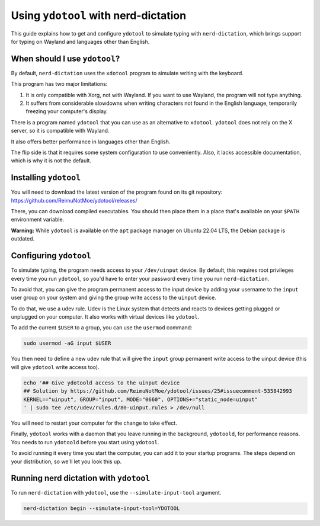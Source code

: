 #####################################
Using ``ydotool`` with nerd-dictation
#####################################

This guide explains how to get and configure ``ydotool`` to simulate typing with ``nerd-dictation``,
which brings support for typing on Wayland and languages other than English.


When should I use ``ydotool``?
==============================

By default, ``nerd-dictation`` uses the ``xdotool`` program to simulate writing with the keyboard.

This program has two major limitations:

#. It is only compatible with Xorg, not with Wayland.
   If you want to use Wayland, the program will not type anything.
#. It suffers from considerable slowdowns when writing characters not found in the English language,
   temporarily freezing your computer's display.

There is a program named ``ydotool`` that you can use as an alternative to ``xdotool``.
``ydotool`` does not rely on the X server, so it is compatible with Wayland.

It also offers better performance in languages other than English.

The flip side is that it requires some system configuration to use conveniently.
Also, it lacks accessible documentation, which is why it is not the default.


Installing ``ydotool``
======================

You will need to download the latest version of the program found on its git repository:
https://github.com/ReimuNotMoe/ydotool/releases/

There, you can download compiled executables.
You should then place them in a place that's available on your ``$PATH`` environment variable.

**Warning:** While ``ydotool`` is available on the ``apt`` package manager on Ubuntu 22.04 LTS,
the Debian package is outdated.


Configuring ``ydotool``
=======================

To simulate typing, the program needs access to your ``/dev/uinput`` device.
By default, this requires root privileges every time you run ``ydotool``,
so you'd have to enter your password every time you run ``nerd-dictation``.

To avoid that, you can give the program permanent access to the input device by adding your username to the ``input``
user group on your system and giving the group write access to the ``uinput`` device.

To do that, we use a udev rule.
Udev is the Linux system that detects and reacts to devices getting plugged or unplugged on your computer.
It also works with virtual devices like ``ydotool``.

To add the current ``$USER`` to a group, you can use the ``usermod`` command:

.. code-block:: sh

   sudo usermod -aG input $USER

You then need to define a new udev rule that will give the ``input`` group permanent write access to the uinput device
(this will give ``ydotool`` write access too).

.. code-block:: sh

    echo '## Give ydotoold access to the uinput device
    ## Solution by https://github.com/ReimuNotMoe/ydotool/issues/25#issuecomment-535842993
    KERNEL=="uinput", GROUP="input", MODE="0660", OPTIONS+="static_node=uinput"
    ' | sudo tee /etc/udev/rules.d/80-uinput.rules > /dev/null

You will need to restart your computer for the change to take effect.

Finally, ``ydotool`` works with a daemon that you leave running in the background, ``ydotoold``,
for performance reasons. You needs to run ``ydotoold`` before you start using ``ydotool``.

To avoid running it every time you start the computer, you can add it to your startup programs.
The steps depend on your distribution, so we'll let you look this up.


Running nerd dictation with ``ydotool``
=======================================

To run ``nerd-dictation`` with ``ydotool``, use the ``--simulate-input-tool`` argument.

.. code-block:: sh

   nerd-dictation begin --simulate-input-tool=YDOTOOL
